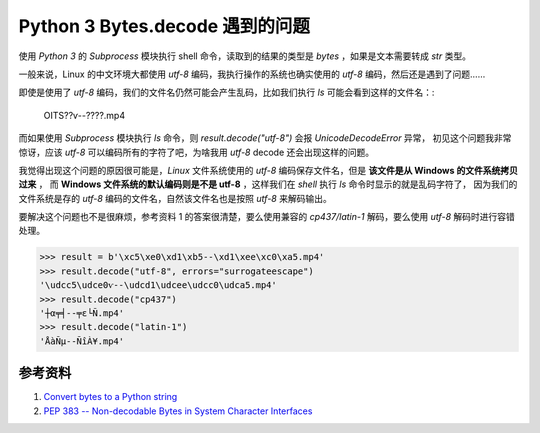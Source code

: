 Python 3 Bytes.decode 遇到的问题
=========================================
使用 *Python 3* 的 `Subprocess` 模块执行 shell 命令，读取到的结果的类型是 `bytes` ，如果是文本需要转成 `str` 类型。

一般来说，Linux 的中文环境大都使用 *utf-8* 编码，我执行操作的系统也确实使用的 *utf-8* 编码，然后还是遇到了问题……

即使是使用了 *utf-8* 编码，我们的文件名仍然可能会产生乱码，比如我们执行 `ls` 可能会看到这样的文件名：:

    OITS??ѵ--????.mp4

而如果使用 `Subprocess` 模块执行 `ls` 命令，则 `result.decode("utf-8")` 会报 *UnicodeDecodeError* 异常，
初见这个问题我非常惊讶，应该 *utf-8* 可以编码所有的字符了吧，为啥我用 *utf-8* decode 还会出现这样的问题。

我觉得出现这个问题的原因很可能是，*Linux* 文件系统使用的 *utf-8* 编码保存文件名，但是 **该文件是从 Windows 的文件系统拷贝过来** ，
而 **Windows 文件系统的默认编码则是不是 utf-8** ，这样我们在 *shell* 执行 `ls` 命令时显示的就是乱码字符了，
因为我们的文件系统是存的 *utf-8* 编码的文件名，自然该文件名也是按照 *utf-8* 来解码输出。

要解决这个问题也不是很麻烦，参考资料 1 的答案很清楚，要么使用兼容的 *cp437/latin-1* 解码，要么使用 *utf-8* 解码时进行容错处理。

.. code:: python

   >>> result = b'\xc5\xe0\xd1\xb5--\xd1\xee\xc0\xa5.mp4'
   >>> result.decode("utf-8", errors="surrogateescape")
   '\udcc5\udce0ѵ--\udcd1\udcee\udcc0\udca5.mp4'
   >>> result.decode("cp437")
   '┼α╤╡--╤ε└Ñ.mp4'
   >>> result.decode("latin-1")
   'ÅàÑµ--ÑîÀ¥.mp4'


参考资料
--------------
#. `Convert bytes to a Python string <http://stackoverflow.com/a/27527728/6773188>`_
#. `PEP 383 -- Non-decodable Bytes in System Character Interfaces <https://www.python.org/dev/peps/pep-0383/>`_

